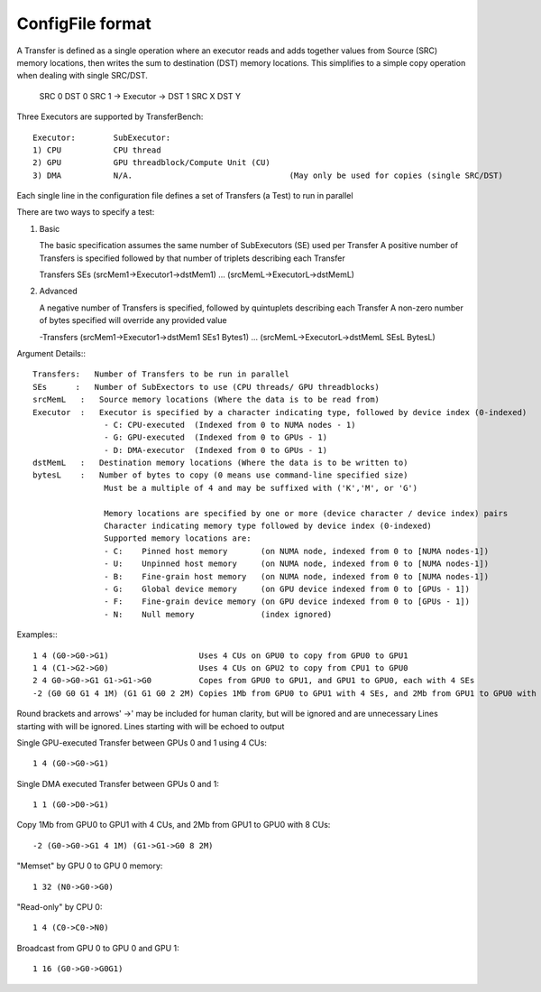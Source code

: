--------------------
ConfigFile format
--------------------

A Transfer is defined as a single operation where an executor reads and adds together
values from Source (SRC) memory locations, then writes the sum to destination (DST) memory locations.
This simplifies to a simple copy operation when dealing with single SRC/DST.

   SRC 0                DST 0
   SRC 1 -> Executor -> DST 1
   SRC X                DST Y

Three Executors are supported by TransferBench::

   Executor:        SubExecutor:
   1) CPU           CPU thread
   2) GPU           GPU threadblock/Compute Unit (CU)
   3) DMA           N/A.                                 (May only be used for copies (single SRC/DST)

Each single line in the configuration file defines a set of Transfers (a Test) to run in parallel

There are two ways to specify a test:

1) Basic

   The basic specification assumes the same number of SubExecutors (SE) used per Transfer
   A positive number of Transfers is specified followed by that number of triplets describing each Transfer

   Transfers SEs (srcMem1->Executor1->dstMem1) ... (srcMemL->ExecutorL->dstMemL)

2) Advanced

   A negative number of Transfers is specified, followed by quintuplets describing each Transfer
   A non-zero number of bytes specified will override any provided value

   -Transfers (srcMem1->Executor1->dstMem1 SEs1 Bytes1) ... (srcMemL->ExecutorL->dstMemL SEsL BytesL)

Argument Details:::

   Transfers:   Number of Transfers to be run in parallel
   SEs      :   Number of SubExectors to use (CPU threads/ GPU threadblocks)
   srcMemL   :   Source memory locations (Where the data is to be read from)
   Executor  :   Executor is specified by a character indicating type, followed by device index (0-indexed)
                  - C: CPU-executed  (Indexed from 0 to NUMA nodes - 1)
                  - G: GPU-executed  (Indexed from 0 to GPUs - 1)
                  - D: DMA-executor  (Indexed from 0 to GPUs - 1)
   dstMemL   :   Destination memory locations (Where the data is to be written to)
   bytesL    :   Number of bytes to copy (0 means use command-line specified size)
                  Must be a multiple of 4 and may be suffixed with ('K','M', or 'G')

                  Memory locations are specified by one or more (device character / device index) pairs
                  Character indicating memory type followed by device index (0-indexed)
                  Supported memory locations are:
                  - C:    Pinned host memory       (on NUMA node, indexed from 0 to [NUMA nodes-1])
                  - U:    Unpinned host memory     (on NUMA node, indexed from 0 to [NUMA nodes-1])
                  - B:    Fine-grain host memory   (on NUMA node, indexed from 0 to [NUMA nodes-1])
                  - G:    Global device memory     (on GPU device indexed from 0 to [GPUs - 1])
                  - F:    Fine-grain device memory (on GPU device indexed from 0 to [GPUs - 1])
                  - N:    Null memory              (index ignored)

Examples:::

   1 4 (G0->G0->G1)                   Uses 4 CUs on GPU0 to copy from GPU0 to GPU1
   1 4 (C1->G2->G0)                   Uses 4 CUs on GPU2 to copy from CPU1 to GPU0
   2 4 G0->G0->G1 G1->G1->G0          Copes from GPU0 to GPU1, and GPU1 to GPU0, each with 4 SEs
   -2 (G0 G0 G1 4 1M) (G1 G1 G0 2 2M) Copies 1Mb from GPU0 to GPU1 with 4 SEs, and 2Mb from GPU1 to GPU0 with 2 SEs

Round brackets and arrows' ->' may be included for human clarity, but will be ignored and are unnecessary
Lines starting with will be ignored. Lines starting with will be echoed to output

Single GPU-executed Transfer between GPUs 0 and 1 using 4 CUs::

   1 4 (G0->G0->G1)

Single DMA executed Transfer between GPUs 0 and 1::

   1 1 (G0->D0->G1)

Copy 1Mb from GPU0 to GPU1 with 4 CUs, and 2Mb from GPU1 to GPU0 with 8 CUs::

   -2 (G0->G0->G1 4 1M) (G1->G1->G0 8 2M)

"Memset" by GPU 0 to GPU 0 memory::

   1 32 (N0->G0->G0)

"Read-only" by CPU 0::

   1 4 (C0->C0->N0)

Broadcast from GPU 0 to GPU 0 and GPU 1::

   1 16 (G0->G0->G0G1)

